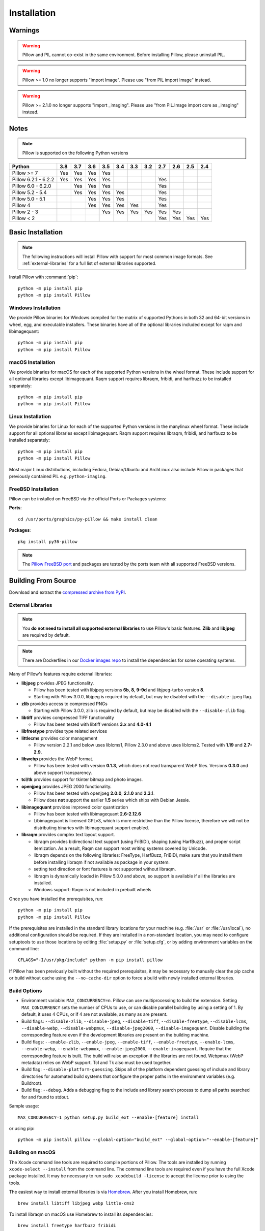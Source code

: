 Installation
============

Warnings
--------

.. warning:: Pillow and PIL cannot co-exist in the same environment. Before installing Pillow, please uninstall PIL.

.. warning:: Pillow >= 1.0 no longer supports "import Image". Please use "from PIL import Image" instead.

.. warning:: Pillow >= 2.1.0 no longer supports "import _imaging". Please use "from PIL.Image import core as _imaging" instead.

Notes
-----

.. note:: Pillow is supported on the following Python versions


+--------------------+-------+-------+-------+-------+-------+-------+-------+-------+-------+-------+-------+
|**Python**          |**3.8**|**3.7**|**3.6**|**3.5**|**3.4**|**3.3**|**3.2**|**2.7**|**2.6**|**2.5**|**2.4**|
+--------------------+-------+-------+-------+-------+-------+-------+-------+-------+-------+-------+-------+
|Pillow >= 7         |  Yes  |  Yes  |  Yes  |  Yes  |       |       |       |       |       |       |       |
+--------------------+-------+-------+-------+-------+-------+-------+-------+-------+-------+-------+-------+
|Pillow 6.2.1 - 6.2.2|  Yes  |  Yes  |  Yes  |  Yes  |       |       |       |  Yes  |       |       |       |
+--------------------+-------+-------+-------+-------+-------+-------+-------+-------+-------+-------+-------+
|Pillow 6.0 - 6.2.0  |       |  Yes  |  Yes  |  Yes  |       |       |       |  Yes  |       |       |       |
+--------------------+-------+-------+-------+-------+-------+-------+-------+-------+-------+-------+-------+
|Pillow 5.2 - 5.4    |       |  Yes  |  Yes  |  Yes  |  Yes  |       |       |  Yes  |       |       |       |
+--------------------+-------+-------+-------+-------+-------+-------+-------+-------+-------+-------+-------+
|Pillow 5.0 - 5.1    |       |       |  Yes  |  Yes  |  Yes  |       |       |  Yes  |       |       |       |
+--------------------+-------+-------+-------+-------+-------+-------+-------+-------+-------+-------+-------+
|Pillow 4            |       |       |  Yes  |  Yes  |  Yes  |  Yes  |       |  Yes  |       |       |       |
+--------------------+-------+-------+-------+-------+-------+-------+-------+-------+-------+-------+-------+
|Pillow 2 - 3        |       |       |       |  Yes  |  Yes  |  Yes  |  Yes  |  Yes  |  Yes  |       |       |
+--------------------+-------+-------+-------+-------+-------+-------+-------+-------+-------+-------+-------+
|Pillow < 2          |       |       |       |       |       |       |       |  Yes  |  Yes  |  Yes  |  Yes  |
+--------------------+-------+-------+-------+-------+-------+-------+-------+-------+-------+-------+-------+

Basic Installation
------------------

.. note::

    The following instructions will install Pillow with support for
    most common image formats. See :ref:`external-libraries` for a
    full list of external libraries supported.

Install Pillow with :command:`pip`::

    python -m pip install pip
    python -m pip install Pillow


Windows Installation
^^^^^^^^^^^^^^^^^^^^

We provide Pillow binaries for Windows compiled for the matrix of
supported Pythons in both 32 and 64-bit versions in wheel, egg, and
executable installers. These binaries have all of the optional
libraries included except for raqm and libimagequant::

    python -m pip install pip
    python -m pip install Pillow


macOS Installation
^^^^^^^^^^^^^^^^^^

We provide binaries for macOS for each of the supported Python
versions in the wheel format. These include support for all optional
libraries except libimagequant.  Raqm support requires libraqm,
fribidi, and harfbuzz to be installed separately::

    python -m pip install pip
    python -m pip install Pillow

Linux Installation
^^^^^^^^^^^^^^^^^^

We provide binaries for Linux for each of the supported Python
versions in the manylinux wheel format. These include support for all
optional libraries except libimagequant. Raqm support requires
libraqm, fribidi, and harfbuzz to be installed separately::

    python -m pip install pip
    python -m pip install Pillow

Most major Linux distributions, including Fedora, Debian/Ubuntu and
ArchLinux also include Pillow in packages that previously contained
PIL e.g. ``python-imaging``.

FreeBSD Installation
^^^^^^^^^^^^^^^^^^^^

Pillow can be installed on FreeBSD via the official Ports or Packages systems:

**Ports**::

  cd /usr/ports/graphics/py-pillow && make install clean

**Packages**::

  pkg install py36-pillow

.. note::

    The `Pillow FreeBSD port
    <https://www.freshports.org/graphics/py-pillow/>`_ and packages
    are tested by the ports team with all supported FreeBSD versions.


Building From Source
--------------------

Download and extract the `compressed archive from PyPI`_.

.. _compressed archive from PyPI: https://pypi.org/project/Pillow/

.. _external-libraries:

External Libraries
^^^^^^^^^^^^^^^^^^

.. note::

    You **do not need to install all supported external libraries** to
    use Pillow's basic features. **Zlib** and **libjpeg** are required
    by default.

.. note::

   There are Dockerfiles in our `Docker images repo
   <https://github.com/python-pillow/docker-images>`_ to install the
   dependencies for some operating systems.

Many of Pillow's features require external libraries:

* **libjpeg** provides JPEG functionality.

  * Pillow has been tested with libjpeg versions **6b**, **8**, **9-9d** and
    libjpeg-turbo version **8**.
  * Starting with Pillow 3.0.0, libjpeg is required by default, but
    may be disabled with the ``--disable-jpeg`` flag.

* **zlib** provides access to compressed PNGs

  * Starting with Pillow 3.0.0, zlib is required by default, but may
    be disabled with the ``--disable-zlib`` flag.

* **libtiff** provides compressed TIFF functionality

  * Pillow has been tested with libtiff versions **3.x** and **4.0-4.1**

* **libfreetype** provides type related services

* **littlecms** provides color management

  * Pillow version 2.2.1 and below uses liblcms1, Pillow 2.3.0 and
    above uses liblcms2. Tested with **1.19** and **2.7-2.9**.

* **libwebp** provides the WebP format.

  * Pillow has been tested with version **0.1.3**, which does not read
    transparent WebP files. Versions **0.3.0** and above support
    transparency.

* **tcl/tk** provides support for tkinter bitmap and photo images.

* **openjpeg** provides JPEG 2000 functionality.

  * Pillow has been tested with openjpeg **2.0.0**, **2.1.0** and **2.3.1**.
  * Pillow does **not** support the earlier **1.5** series which ships
    with Debian Jessie.

* **libimagequant** provides improved color quantization

  * Pillow has been tested with libimagequant **2.6-2.12.6**
  * Libimagequant is licensed GPLv3, which is more restrictive than
    the Pillow license, therefore we will not be distributing binaries
    with libimagequant support enabled.

* **libraqm** provides complex text layout support.

  * libraqm provides bidirectional text support (using FriBiDi),
    shaping (using HarfBuzz), and proper script itemization. As a
    result, Raqm can support most writing systems covered by Unicode.
  * libraqm depends on the following libraries: FreeType, HarfBuzz,
    FriBiDi, make sure that you install them before installing libraqm
    if not available as package in your system.
  * setting text direction or font features is not supported without
    libraqm.
  * libraqm is dynamically loaded in Pillow 5.0.0 and above, so support
    is available if all the libraries are installed.
  * Windows support: Raqm is not included in prebuilt wheels

Once you have installed the prerequisites, run::

    python -m pip install pip
    python -m pip install Pillow

If the prerequisites are installed in the standard library locations
for your machine (e.g. :file:`/usr` or :file:`/usr/local`), no
additional configuration should be required. If they are installed in
a non-standard location, you may need to configure setuptools to use
those locations by editing :file:`setup.py` or
:file:`setup.cfg`, or by adding environment variables on the command
line::

    CFLAGS="-I/usr/pkg/include" python -m pip install pillow

If Pillow has been previously built without the required
prerequisites, it may be necessary to manually clear the pip cache or
build without cache using the ``--no-cache-dir`` option to force a
build with newly installed external libraries.


Build Options
^^^^^^^^^^^^^

* Environment variable: ``MAX_CONCURRENCY=n``. Pillow can use
  multiprocessing to build the extension. Setting ``MAX_CONCURRENCY``
  sets the number of CPUs to use, or can disable parallel building by
  using a setting of 1. By default, it uses 4 CPUs, or if 4 are not
  available, as many as are present.

* Build flags: ``--disable-zlib``, ``--disable-jpeg``,
  ``--disable-tiff``, ``--disable-freetype``, ``--disable-lcms``,
  ``--disable-webp``, ``--disable-webpmux``, ``--disable-jpeg2000``,
  ``--disable-imagequant``.
  Disable building the corresponding feature even if the development
  libraries are present on the building machine.

* Build flags: ``--enable-zlib``, ``--enable-jpeg``,
  ``--enable-tiff``, ``--enable-freetype``, ``--enable-lcms``,
  ``--enable-webp``, ``--enable-webpmux``, ``--enable-jpeg2000``,
  ``--enable-imagequant``.
  Require that the corresponding feature is built. The build will raise
  an exception if the libraries are not found. Webpmux (WebP metadata)
  relies on WebP support. Tcl and Tk also must be used together.

* Build flag: ``--disable-platform-guessing``. Skips all of the
  platform dependent guessing of include and library directories for
  automated build systems that configure the proper paths in the
  environment variables (e.g. Buildroot).

* Build flag: ``--debug``. Adds a debugging flag to the include and
  library search process to dump all paths searched for and found to
  stdout.


Sample usage::

    MAX_CONCURRENCY=1 python setup.py build_ext --enable-[feature] install

or using pip::

    python -m pip install pillow --global-option="build_ext" --global-option="--enable-[feature]"


Building on macOS
^^^^^^^^^^^^^^^^^

The Xcode command line tools are required to compile portions of
Pillow. The tools are installed by running ``xcode-select --install``
from the command line. The command line tools are required even if you
have the full Xcode package installed.  It may be necessary to run
``sudo xcodebuild -license`` to accept the license prior to using the
tools.

The easiest way to install external libraries is via `Homebrew
<https://brew.sh/>`_. After you install Homebrew, run::

    brew install libtiff libjpeg webp little-cms2

To install libraqm on macOS use Homebrew to install its dependencies::

    brew install freetype harfbuzz fribidi

Then see ``depends/install_raqm_cmake.sh`` to install libraqm.

Now install Pillow with::

    python -m pip install pip
    python -m pip install Pillow

or from within the uncompressed source directory::

    python setup.py install

Building on Windows
^^^^^^^^^^^^^^^^^^^

We don't recommend trying to build on Windows. It is a maze of twisty
passages, mostly dead ends. There are build scripts and notes for the
Windows build in the ``winbuild`` directory.

Building on FreeBSD
^^^^^^^^^^^^^^^^^^^

.. Note:: Only FreeBSD 10 and 11 tested

Make sure you have Python's development libraries installed::

    sudo pkg install python2

Or for Python 3::

    sudo pkg install python3

Prerequisites are installed on **FreeBSD 10 or 11** with::

    sudo pkg install jpeg-turbo tiff webp lcms2 freetype2 openjpeg harfbuzz fribidi

Then see ``depends/install_raqm_cmake.sh`` to install libraqm.


Building on Linux
^^^^^^^^^^^^^^^^^

If you didn't build Python from source, make sure you have Python's
development libraries installed.

In Debian or Ubuntu::

    sudo apt-get install python-dev python-setuptools

Or for Python 3::

    sudo apt-get install python3-dev python3-setuptools

In Fedora, the command is::

    sudo dnf install python-devel redhat-rpm-config

Or for Python 3::

    sudo dnf install python3-devel redhat-rpm-config

.. Note:: ``redhat-rpm-config`` is required on Fedora 23, but not earlier versions.

Prerequisites are installed on **Ubuntu 16.04 LTS** with::

    sudo apt-get install libtiff5-dev libjpeg8-dev libopenjp2-7-dev zlib1g-dev \
        libfreetype6-dev liblcms2-dev libwebp-dev tcl8.6-dev tk8.6-dev python3-tk \
        libharfbuzz-dev libfribidi-dev

Then see ``depends/install_raqm.sh`` to install libraqm.

Prerequisites are installed on recent **RedHat** **Centos** or **Fedora** with::

    sudo dnf install libtiff-devel libjpeg-devel openjpeg2-devel zlib-devel \
        freetype-devel lcms2-devel libwebp-devel tcl-devel tk-devel \
        harfbuzz-devel fribidi-devel libraqm-devel libimagequant-devel

Note that the package manager may be yum or dnf, depending on the
exact distribution.

See also the ``Dockerfile``\s in the Test Infrastructure repo
(https://github.com/python-pillow/docker-images) for a known working
install process for other tested distros.

Building on Android
^^^^^^^^^^^^^^^^^^^

Basic Android support has been added for compilation within the Termux
environment. The dependencies can be installed by::

    pkg install -y python ndk-sysroot clang make \
        libjpeg-turbo

This has been tested within the Termux app on ChromeOS, on x86.


Platform Support
----------------

Current platform support for Pillow. Binary distributions are
contributed for each release on a volunteer basis, but the source
should compile and run everywhere platform support is listed. In
general, we aim to support all current versions of Linux, macOS, and
Windows.

Continuous Integration Targets
^^^^^^^^^^^^^^^^^^^^^^^^^^^^^^

These platforms are built and tested for every change.

+----------------------------------+--------------------------+-----------------------+
|**Operating system**              |**Tested Python versions**|**Tested architecture**|
+----------------------------------+--------------------------+-----------------------+
| Alpine                           | 3.7                      |x86-64                 |
+----------------------------------+--------------------------+-----------------------+
| Arch                             | 3.7                      |x86-64                 |
+----------------------------------+--------------------------+-----------------------+
| Amazon Linux 1                   | 3.6                      |x86-64                 |
+----------------------------------+--------------------------+-----------------------+
| Amazon Linux 2                   | 3.6                      |x86-64                 |
+----------------------------------+--------------------------+-----------------------+
| CentOS 6                         | 3.6                      |x86-64                 |
+----------------------------------+--------------------------+-----------------------+
| CentOS 7                         | 3.6                      |x86-64                 |
+----------------------------------+--------------------------+-----------------------+
| CentOS 8                         | 3.6                      |x86-64                 |
+----------------------------------+--------------------------+-----------------------+
| Debian 9 Stretch                 | 3.5                      |x86                    |
+----------------------------------+--------------------------+-----------------------+
| Debian 10 Buster                 | 3.7                      |x86                    |
+----------------------------------+--------------------------+-----------------------+
| Fedora 30                        | 3.7                      |x86-64                 |
+----------------------------------+--------------------------+-----------------------+
| Fedora 31                        | 3.7                      |x86-64                 |
+----------------------------------+--------------------------+-----------------------+
| macOS 10.13 High Sierra          | 3.5, 3.6, 3.7, 3.8       |x86-64                 |
+----------------------------------+--------------------------+-----------------------+
| macOS 10.15 Catalina             | PyPy3                    |x86-64                 |
+----------------------------------+--------------------------+-----------------------+
| Ubuntu Linux 16.04 LTS           | 3.5, 3.6, 3.7, 3.8, PyPy3|x86-64                 |
+----------------------------------+--------------------------+-----------------------+
| Windows Server 2012 R2           | 3.5, 3.8                 |x86, x86-64            |
|                                  +--------------------------+-----------------------+
|                                  | PyPy3, 3.7/MinGW         |x86                    |
+----------------------------------+--------------------------+-----------------------+
| Windows Server 2019              | 3.5, 3.6, 3.7, 3.8       |x86, x86-64            |
|                                  +--------------------------+-----------------------+
|                                  | PyPy3                    |x86                    |
+----------------------------------+--------------------------+-----------------------+


Other Platforms
^^^^^^^^^^^^^^^

These platforms have been reported to work at the versions mentioned.

.. note::

    Contributors please test Pillow on your platform then update this
    document and send a pull request.

+----------------------------------+------------------------------+--------------------------------+-----------------------+
|**Operating system**              |**Tested Python versions**    |**Latest tested Pillow version**|**Tested processors**  |
+----------------------------------+------------------------------+--------------------------------+-----------------------+
| macOS 10.14 Mojave               | 2.7, 3.5, 3.6, 3.7           | 6.0.0                          |x86-64                 |
|                                  +------------------------------+--------------------------------+                       +
|                                  | 3.4                          | 5.4.1                          |                       |
+----------------------------------+------------------------------+--------------------------------+-----------------------+
| macOS 10.13 High Sierra          | 2.7, 3.4, 3.5, 3.6           | 4.2.1                          |x86-64                 |
+----------------------------------+------------------------------+--------------------------------+-----------------------+
| macOS 10.12 Sierra               | 2.7, 3.4, 3.5, 3.6           | 4.1.1                          |x86-64                 |
+----------------------------------+------------------------------+--------------------------------+-----------------------+
| Mac OS X 10.11 El Capitan        | 2.7, 3.4, 3.5, 3.6, 3.7      | 5.4.1                          |x86-64                 |
|                                  +------------------------------+--------------------------------+                       +
|                                  | 3.3                          | 4.1.0                          |                       |
+----------------------------------+------------------------------+--------------------------------+-----------------------+
| Mac OS X 10.9 Mavericks          | 2.7, 3.2, 3.3, 3.4           | 3.0.0                          |x86-64                 |
+----------------------------------+------------------------------+--------------------------------+-----------------------+
| Mac OS X 10.8 Mountain Lion      | 2.6, 2.7, 3.2, 3.3           |                                |x86-64                 |
+----------------------------------+------------------------------+--------------------------------+-----------------------+
| Redhat Linux 6                   | 2.6                          |                                |x86                    |
+----------------------------------+------------------------------+--------------------------------+-----------------------+
| CentOS 6.3                       | 2.7, 3.3                     |                                |x86                    |
+----------------------------------+------------------------------+--------------------------------+-----------------------+
| Fedora 23                        | 2.7, 3.4                     | 3.1.0                          |x86-64                 |
+----------------------------------+------------------------------+--------------------------------+-----------------------+
| Ubuntu Linux 12.04 LTS           | 2.6, 3.2, 3.3, 3.4, 3.5      | 3.4.1                          |x86,x86-64             |
|                                  | PyPy5.3.1, PyPy3 v2.4.0      |                                |                       |
|                                  +------------------------------+--------------------------------+-----------------------+
|                                  | 2.7                          | 4.3.0                          |x86-64                 |
|                                  +------------------------------+--------------------------------+-----------------------+
|                                  | 2.7, 3.2                     | 3.4.1                          |ppc                    |
+----------------------------------+------------------------------+--------------------------------+-----------------------+
| Ubuntu Linux 10.04 LTS           | 2.6                          | 2.3.0                          |x86,x86-64             |
+----------------------------------+------------------------------+--------------------------------+-----------------------+
| Debian 8.2 Jessie                | 2.7, 3.4                     | 3.1.0                          |x86-64                 |
+----------------------------------+------------------------------+--------------------------------+-----------------------+
| Raspbian Jessie                  | 2.7, 3.4                     | 3.1.0                          |arm                    |
+----------------------------------+------------------------------+--------------------------------+-----------------------+
| Raspbian Stretch                 | 2.7, 3.5                     | 4.0.0                          |arm                    |
+----------------------------------+------------------------------+--------------------------------+-----------------------+
| Gentoo Linux                     | 2.7, 3.2                     | 2.1.0                          |x86-64                 |
+----------------------------------+------------------------------+--------------------------------+-----------------------+
| FreeBSD 11.1                     | 2.7, 3.4, 3.5, 3.6           | 4.3.0                          |x86-64                 |
+----------------------------------+------------------------------+--------------------------------+-----------------------+
| FreeBSD 10.3                     | 2.7, 3.4, 3.5                | 4.2.0                          |x86-64                 |
+----------------------------------+------------------------------+--------------------------------+-----------------------+
| FreeBSD 10.2                     | 2.7, 3.4                     | 3.1.0                          |x86-64                 |
+----------------------------------+------------------------------+--------------------------------+-----------------------+
| Windows 8.1 Pro                  | 2.6, 2.7, 3.2, 3.3, 3.4      | 2.4.0                          |x86,x86-64             |
+----------------------------------+------------------------------+--------------------------------+-----------------------+
| Windows 8 Pro                    | 2.6, 2.7, 3.2, 3.3, 3.4a3    | 2.2.0                          |x86,x86-64             |
+----------------------------------+------------------------------+--------------------------------+-----------------------+
| Windows 7 Pro                    | 2.7, 3.2, 3.3                | 3.4.1                          |x86-64                 |
+----------------------------------+------------------------------+--------------------------------+-----------------------+
| Windows Server 2008 R2 Enterprise| 3.3                          |                                |x86-64                 |
+----------------------------------+------------------------------+--------------------------------+-----------------------+

Old Versions
------------

You can download old distributions from the `release history at PyPI
<https://pypi.org/project/Pillow/#history>`_ and by direct URL access
eg. https://pypi.org/project/Pillow/1.0/.
